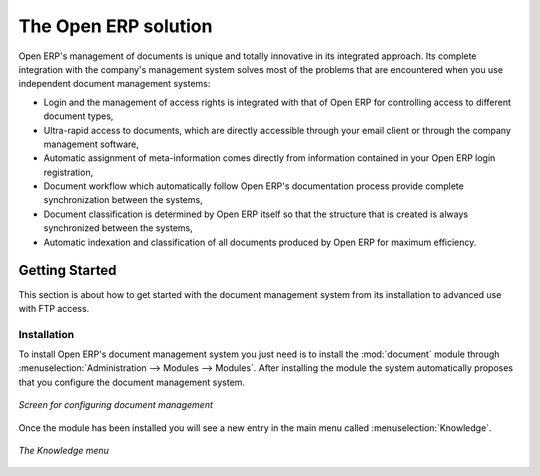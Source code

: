 
The Open ERP solution
=====================

Open ERP's management of documents is unique and totally innovative in its integrated approach. Its
complete integration with the company's management system solves most of the problems that are
encountered when you use independent document management systems:

* Login and the management of access rights is integrated with that of Open ERP for controlling
  access to different document types,

* Ultra-rapid access to documents, which are directly accessible through your email client or
  through the company management software,

* Automatic assignment of meta-information comes directly from information contained in your Open
  ERP login registration,

* Document workflow which automatically follow Open ERP's documentation process provide complete
  synchronization between the systems,

* Document classification is determined by Open ERP itself so that the structure that is created is
  always synchronized between the systems,

* Automatic indexation and classification of all documents produced by Open ERP for maximum
  efficiency.

Getting Started
---------------

This section is about how to get started with the document management system from its installation
to advanced use with FTP access.

Installation
^^^^^^^^^^^^

.. index::
   single: module; document
   single: module; board_document

To install Open ERP's document management system you just need is to install the :mod:`document`
module through :menuselection:`Administration --> Modules
--> Modules`. After installing the module the system automatically proposes that you
configure the document management system.

.. figure::  images/document_config.png
   :scale: 50
   :align: center

   *Screen for configuring document management*

Once the module has been installed you will see a new entry in the main menu called :menuselection:`Knowledge`.

.. figure::  images/document_menu.png
   :scale: 50
   :align: center

   *The Knowledge menu*


.. Copyright © Open Object Press. All rights reserved.

.. You may take electronic copy of this publication and distribute it if you don't
.. change the content. You can also print a copy to be read by yourself only.

.. We have contracts with different publishers in different countries to sell and
.. distribute paper or electronic based versions of this book (translated or not)
.. in bookstores. This helps to distribute and promote the Open ERP product. It
.. also helps us to create incentives to pay contributors and authors using author
.. rights of these sales.

.. Due to this, grants to translate, modify or sell this book are strictly
.. forbidden, unless Tiny SPRL (representing Open Object Press) gives you a
.. written authorisation for this.

.. Many of the designations used by manufacturers and suppliers to distinguish their
.. products are claimed as trademarks. Where those designations appear in this book,
.. and Open Object Press was aware of a trademark claim, the designations have been
.. printed in initial capitals.

.. While every precaution has been taken in the preparation of this book, the publisher
.. and the authors assume no responsibility for errors or omissions, or for damages
.. resulting from the use of the information contained herein.

.. Published by Open Object Press, Grand Rosière, Belgium
